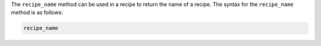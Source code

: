 .. The contents of this file are included in multiple topics.
.. This file should not be changed in a way that hinders its ability to appear in multiple documentation sets.

The ``recipe_name`` method can be used in a recipe to return the name of a recipe. The syntax for the ``recipe_name`` method is as follows:

.. code-block:: ruby

   recipe_name

